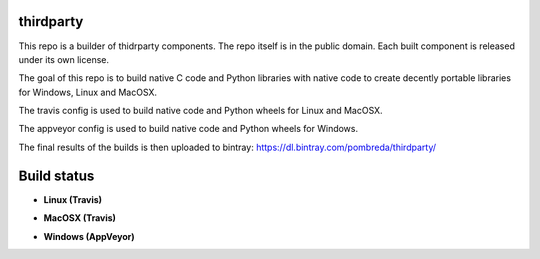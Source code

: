 thirdparty
==========

This repo is a builder of thidrparty components.
The repo itself is in the public domain. 
Each built component is released under its own license.

The goal of this repo is to build native C code and Python libraries with native code
to create decently portable libraries for Windows, Linux and MacOSX.

The travis config is used to build native code and Python wheels for Linux and MacOSX.

The appveyor config is used to build native code and Python wheels for Windows.

The final results of the builds is then uploaded to bintray: https://dl.bintray.com/pombreda/thirdparty/

Build status
============

- **Linux (Travis)**

.. image:: https://api.travis-ci.org/pombreda/thirdparty.svg?branch=master
   :target: https://travis-ci.org/pombreda/thirdparty
   :alt: Linux Master branch build status

- **MacOSX (Travis)**
 
.. image:: https://api.travis-ci.org/pombreda/thirdparty.svg?branch=master
   :target: https://travis-ci.org/pombreda/thirdparty
   :alt: MacOSX Master branch build status

- **Windows (AppVeyor)**

.. image:: https://ci.appveyor.com/api/projects/status/github/pombreda/thirdparty?branch=master&svg=true
   :target: https://ci.appveyor.com/project/pombreda/thirdparty
   :alt: Windows Master branch build status
